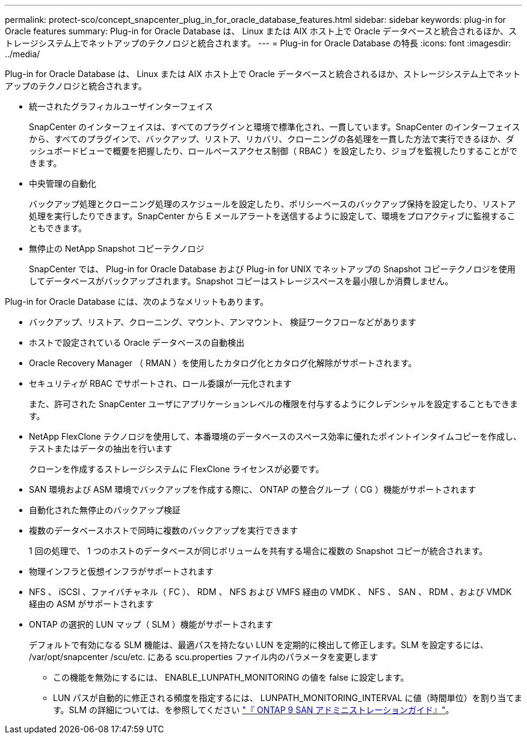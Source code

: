 ---
permalink: protect-sco/concept_snapcenter_plug_in_for_oracle_database_features.html 
sidebar: sidebar 
keywords: plug-in for Oracle features 
summary: Plug-in for Oracle Database は、 Linux または AIX ホスト上で Oracle データベースと統合されるほか、ストレージシステム上でネットアップのテクノロジと統合されます。 
---
= Plug-in for Oracle Database の特長
:icons: font
:imagesdir: ../media/


[role="lead"]
Plug-in for Oracle Database は、 Linux または AIX ホスト上で Oracle データベースと統合されるほか、ストレージシステム上でネットアップのテクノロジと統合されます。

* 統一されたグラフィカルユーザインターフェイス
+
SnapCenter のインターフェイスは、すべてのプラグインと環境で標準化され、一貫しています。SnapCenter のインターフェイスから、すべてのプラグインで、バックアップ、リストア、リカバリ、クローニングの各処理を一貫した方法で実行できるほか、ダッシュボードビューで概要を把握したり、ロールベースアクセス制御（ RBAC ）を設定したり、ジョブを監視したりすることができます。

* 中央管理の自動化
+
バックアップ処理とクローニング処理のスケジュールを設定したり、ポリシーベースのバックアップ保持を設定したり、リストア処理を実行したりできます。SnapCenter から E メールアラートを送信するように設定して、環境をプロアクティブに監視することもできます。

* 無停止の NetApp Snapshot コピーテクノロジ
+
SnapCenter では、 Plug-in for Oracle Database および Plug-in for UNIX でネットアップの Snapshot コピーテクノロジを使用してデータベースがバックアップされます。Snapshot コピーはストレージスペースを最小限しか消費しません。



Plug-in for Oracle Database には、次のようなメリットもあります。

* バックアップ、リストア、クローニング、マウント、アンマウント、 検証ワークフローなどがあります
* ホストで設定されている Oracle データベースの自動検出
* Oracle Recovery Manager （ RMAN ）を使用したカタログ化とカタログ化解除がサポートされます。
* セキュリティが RBAC でサポートされ、ロール委譲が一元化されます
+
また、許可された SnapCenter ユーザにアプリケーションレベルの権限を付与するようにクレデンシャルを設定することもできます。

* NetApp FlexClone テクノロジを使用して、本番環境のデータベースのスペース効率に優れたポイントインタイムコピーを作成し、テストまたはデータの抽出を行います
+
クローンを作成するストレージシステムに FlexClone ライセンスが必要です。

* SAN 環境および ASM 環境でバックアップを作成する際に、 ONTAP の整合グループ（ CG ）機能がサポートされます
* 自動化された無停止のバックアップ検証
* 複数のデータベースホストで同時に複数のバックアップを実行できます
+
1 回の処理で、 1 つのホストのデータベースが同じボリュームを共有する場合に複数の Snapshot コピーが統合されます。

* 物理インフラと仮想インフラがサポートされます
* NFS 、 iSCSI 、ファイバチャネル（ FC ）、 RDM 、 NFS および VMFS 経由の VMDK 、 NFS 、 SAN 、 RDM 、および VMDK 経由の ASM がサポートされます
* ONTAP の選択的 LUN マップ（ SLM ）機能がサポートされます
+
デフォルトで有効になる SLM 機能は、最適パスを持たない LUN を定期的に検出して修正します。SLM を設定するには、 /var/opt/snapcenter /scu/etc. にある scu.properties ファイル内のパラメータを変更します

+
** この機能を無効にするには、 ENABLE_LUNPATH_MONITORING の値を false に設定します。
** LUN パスが自動的に修正される頻度を指定するには、 LUNPATH_MONITORING_INTERVAL に値（時間単位）を割り当てます。SLM の詳細については、を参照してください http://docs.netapp.com/ontap-9/topic/com.netapp.doc.dot-cm-sanag/home.html["『 ONTAP 9 SAN アドミニストレーションガイド』"^]。




